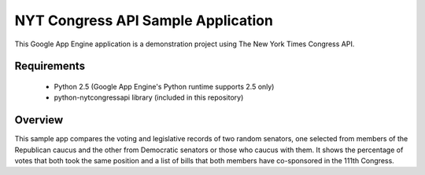 NYT Congress API Sample Application
===================================

This Google App Engine application is a demonstration project using The New York Times Congress API. 

Requirements
------------

  * Python 2.5 (Google App Engine's Python runtime supports 2.5 only)
  * python-nytcongressapi library (included in this repository)

Overview
------------

This sample app compares the voting and legislative records of two random senators, one selected from members of the Republican caucus and the other from Democratic senators or those who caucus with them. It shows the percentage of votes that both took the same position and a list of bills that both members have co-sponsored in the 111th Congress.